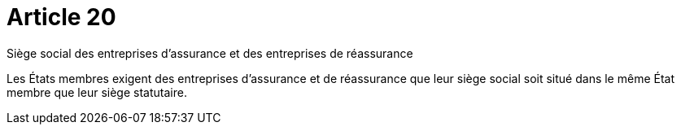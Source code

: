 = Article 20

Siège social des entreprises d'assurance et des entreprises de réassurance

Les États membres exigent des entreprises d'assurance et de réassurance que leur siège social soit situé dans le même État membre que leur siège statutaire.